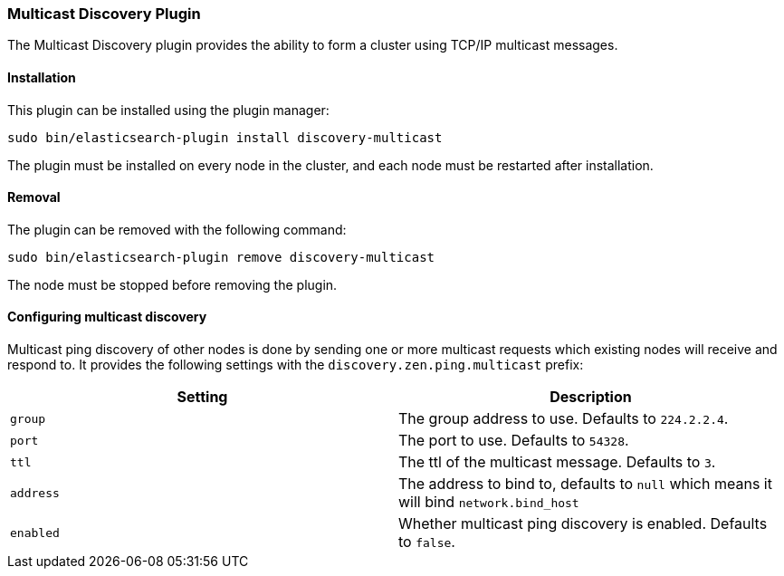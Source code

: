 [[discovery-multicast]]
=== Multicast Discovery Plugin

The Multicast Discovery plugin provides the ability to form a cluster using
TCP/IP multicast messages.

[[discovery-multicast-install]]
[float]
==== Installation

This plugin can be installed using the plugin manager:

[source,sh]
----------------------------------------------------------------
sudo bin/elasticsearch-plugin install discovery-multicast
----------------------------------------------------------------

The plugin must be installed on every node in the cluster, and each node must
be restarted after installation.

[[discovery-multicast-remove]]
[float]
==== Removal

The plugin can be removed with the following command:

[source,sh]
----------------------------------------------------------------
sudo bin/elasticsearch-plugin remove discovery-multicast
----------------------------------------------------------------

The node must be stopped before removing the plugin.

[[discovery-multicast-usage]]
==== Configuring multicast discovery

Multicast ping discovery of other nodes is done by sending one or more
multicast requests which existing nodes will receive and
respond to. It provides the following settings with the
`discovery.zen.ping.multicast` prefix:

[cols="<,<",options="header",]
|=======================================================================
|Setting |Description
|`group` |The group address to use. Defaults to `224.2.2.4`.

|`port` |The port to use. Defaults to `54328`.

|`ttl` |The ttl of the multicast message. Defaults to `3`.

|`address` |The address to bind to, defaults to `null` which means it
will bind `network.bind_host`

|`enabled` |Whether multicast ping discovery is enabled. Defaults to `false`.
|=======================================================================
